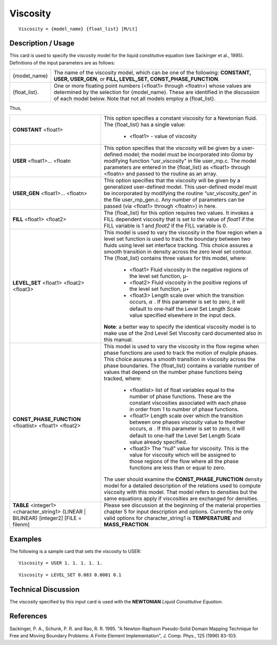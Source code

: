 *********
Viscosity
*********

::

   Viscosity = {model_name} {float_list} [M/Lt]

-----------------------
**Description / Usage**
-----------------------

This card is used to specify the viscosity model for the liquid constitutive equation (see
Sackinger et al., 1995). Definitions of the input parameters are as follows:

+-----------------+----------------------------------------------------------------------------------------------------+
|{model_name}     |The name of the viscosity model, which can be one of the following: **CONSTANT, USER, USER_GEN**, or|
|                 |**FILL, LEVEL_SET, CONST_PHASE_FUNCTION**.                                                          |
+-----------------+----------------------------------------------------------------------------------------------------+
|{float_list}.    |One or more floating point numbers (<float1> through <floatn>) whose values are determined by the   |
|                 |selection for {model_name}. These are identified in the discussion of each model below. Note that   |
|                 |not all models employ a {float_list}.                                                               |
+-----------------+----------------------------------------------------------------------------------------------------+

Thus,

+---------------------------------------------------------------------------------------+---------------------------------------------------------------------------+
|**CONSTANT** <float1>                                                                  |This option specifies a constant viscosity for a Newtonian fluid. The      |
|                                                                                       |{float_list} has a single value:                                           |
|                                                                                       |                                                                           |
|                                                                                       | * <float1> - value of viscosity                                           |
+---------------------------------------------------------------------------------------+---------------------------------------------------------------------------+
|**USER** <float1>... <floatn                                                           |This option specifies that the viscosity will be given by a user-defined   |
|                                                                                       |model; the model must be incorporated into *Goma* by modifying function    |
|                                                                                       |“usr_viscosity” in file user_mp.c. The model parameters are entered in the |
|                                                                                       |{float_list} as <float1> through <floatn> and passed to the routine as an  |
|                                                                                       |array.                                                                     |
+---------------------------------------------------------------------------------------+---------------------------------------------------------------------------+
|**USER_GEN** <float1>... <floatn>                                                      |This option specifies that the viscosity will be given by a generalized    |
|                                                                                       |user-defined model. This user-defined model must be incorporated by        |
|                                                                                       |modifying the routine “usr_viscosity_gen” in the file user_mp_gen.c. Any   |
|                                                                                       |number of parameters can be passed (via <float1> through <floatn>) in here.|
+---------------------------------------------------------------------------------------+---------------------------------------------------------------------------+
|**FILL** <float1> <float2>                                                             |The {float_list} for this option requires two values. It invokes a FILL    |
|                                                                                       |dependent viscosity that is set to the value of *float1* if the FILL       |
|                                                                                       |variable is 1 and *float2* if the FILL variable is 0.                      |
+---------------------------------------------------------------------------------------+---------------------------------------------------------------------------+
|**LEVEL_SET** <float1> <float2> <float3>                                               |This model is used to vary the viscosity in the flow region when a level   |
|                                                                                       |set function is used to track the boundary between two fluids using level  |
|                                                                                       |set interface tracking. This choice assures a smooth transition in density |
|                                                                                       |across the zero level set contour. The {float_list} contains three values  |
|                                                                                       |for this model, where:                                                     |
|                                                                                       |                                                                           |
|                                                                                       | * <float1> Fluid viscosity in the negative regions of the level set       |
|                                                                                       |   function, μ-                                                            |
|                                                                                       | * <float2> Fluid viscosity in the positive regions of the level set       |
|                                                                                       |   function, μ+                                                            |
|                                                                                       | * <float3> Length scale over which the transition occurs, :math:`\alpha` .|
|                                                                                       |   If this parameter is set to zero, it will default to one-half the Level |
|                                                                                       |   Set Length Scale value specified elsewhere in the input deck.           |
|                                                                                       |                                                                           |
|                                                                                       |**Note**: a better way to specify the identical viscosity model is to make |
|                                                                                       |use of the 2nd Level Set Viscosity card documented also in this manual.    |
+---------------------------------------------------------------------------------------+---------------------------------------------------------------------------+
|**CONST_PHASE_FUNCTION** <floatlist> <float1> <float2>                                 |This model is used to vary the viscosity in the flow regime when phase     |
|                                                                                       |functions are used to track the motion of muliple phases. This choice      |
|                                                                                       |assures a smooth transition in viscosity across the phase boundaries. The  |
|                                                                                       |{float_list} contains a variable number of values that depend on the number| 
|                                                                                       |phase functions being tracked, where:                                      |
|                                                                                       |                                                                           |
|                                                                                       | * <floatlist> list of float variables equal to the number of phase        |
|                                                                                       |   functions. These are the constant viscosities associated with each      |
|                                                                                       |   phase in order from 1 to number of phase functions.                     |
|                                                                                       | * <float1> Length scale over which the transition between one phases      |
|                                                                                       |   viscosity value to theother occurs, :math:`\alpha` . If this parameter  |
|                                                                                       |   is set to zero, it will default to one-half the Level Set Length Scale  |
|                                                                                       |   value already specified.                                                |
|                                                                                       | * <float3> The “null” value for viscosity. This is the value for viscosity|
|                                                                                       |   which will be assigned to those regions of the flow where all the phase |
|                                                                                       |   functions are less than or equal to zero.                               |
|                                                                                       |                                                                           |
|                                                                                       |The user should examine the **CONST_PHASE_FUNCTION** density model for a   |
|                                                                                       |detailed description of the relations used to compute viscosity with this  |
|                                                                                       |model. That model refers to densities but the same equations apply if      |
|                                                                                       |viscosities are exchanged for densities.                                   |
+---------------------------------------------------------------------------------------+---------------------------------------------------------------------------+
|**TABLE** <integer1> <character_string1> {LINEAR | BILINEAR} [integer2] [FILE = filenm]|Please see discussion at the beginning of the material properties chapter 5|
|                                                                                       |for input description and options. Currently the only valid options for    |
|                                                                                       |character_string1 is **TEMPERATURE** and **MASS_FRACTION**.                |
+---------------------------------------------------------------------------------------+---------------------------------------------------------------------------+

------------
**Examples**
------------

The following is a sample card that sets the viscosity to USER:

::

   Viscosity = USER 1. 1. 1. 1. 1.

::

   Viscosity = LEVEL_SET 0.083 0.0001 0.1

-------------------------
**Technical Discussion**
-------------------------

The viscosity specified by this input card is used with the **NEWTONIAN** *Liquid
Constitutive Equation*.



--------------
**References**
--------------

Sackinger, P. A., Schunk, P. R. and Rao, R. R. 1995. "A Newton-Raphson Pseudo-Solid
Domain Mapping Technique for Free and Moving Boundary Problems: A Finite
Element Implementation", J. Comp. Phys., 125 (1996) 83-103.
